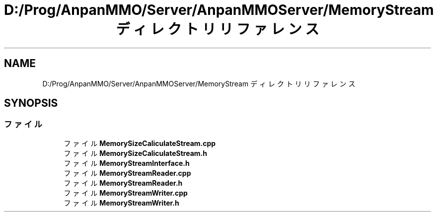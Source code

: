 .TH "D:/Prog/AnpanMMO/Server/AnpanMMOServer/MemoryStream ディレクトリリファレンス" 3 "2018年12月20日(木)" "GameServer" \" -*- nroff -*-
.ad l
.nh
.SH NAME
D:/Prog/AnpanMMO/Server/AnpanMMOServer/MemoryStream ディレクトリリファレンス
.SH SYNOPSIS
.br
.PP
.SS "ファイル"

.in +1c
.ti -1c
.RI "ファイル \fBMemorySizeCaliculateStream\&.cpp\fP"
.br
.ti -1c
.RI "ファイル \fBMemorySizeCaliculateStream\&.h\fP"
.br
.ti -1c
.RI "ファイル \fBMemoryStreamInterface\&.h\fP"
.br
.ti -1c
.RI "ファイル \fBMemoryStreamReader\&.cpp\fP"
.br
.ti -1c
.RI "ファイル \fBMemoryStreamReader\&.h\fP"
.br
.ti -1c
.RI "ファイル \fBMemoryStreamWriter\&.cpp\fP"
.br
.ti -1c
.RI "ファイル \fBMemoryStreamWriter\&.h\fP"
.br
.in -1c
